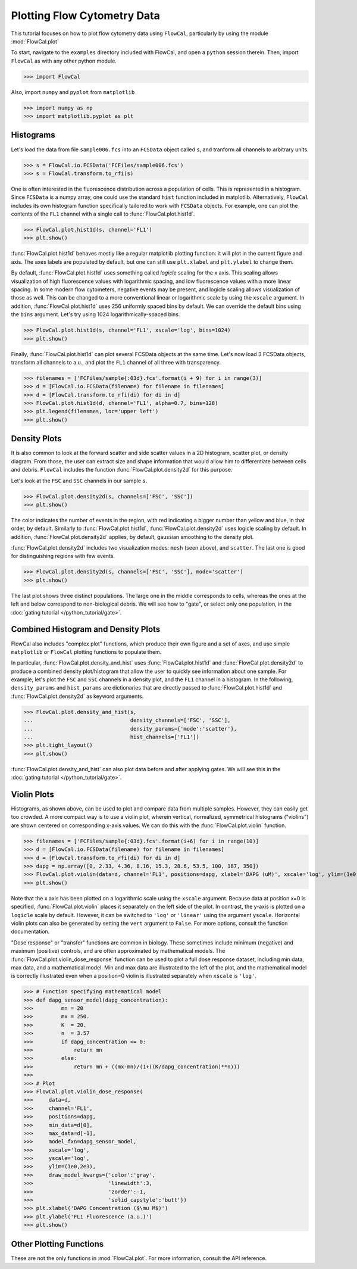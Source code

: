 Plotting Flow Cytometry Data
============================

This tutorial focuses on how to plot flow cytometry data using ``FlowCal``, particularly by using the module :mod:`FlowCal.plot`

To start, navigate to the ``examples`` directory included with FlowCal, and open a ``python`` session therein. Then, import ``FlowCal`` as with any other python module.

>>> import FlowCal

Also, import ``numpy`` and ``pyplot`` from ``matplotlib``

>>> import numpy as np
>>> import matplotlib.pyplot as plt

Histograms
----------

Let's load the data from file ``sample006.fcs`` into an ``FCSData`` object called ``s``, and tranform all channels to arbitrary units.

>>> s = FlowCal.io.FCSData('FCFiles/sample006.fcs')
>>> s = FlowCal.transform.to_rfi(s)

One is often interested in the fluorescence distribution across a population of cells. This is represented in a histogram. Since ``FCSData`` is a numpy array, one could use the standard ``hist`` function included in matplotlib. Alternatively, ``FlowCal`` includes its own histogram function specifically tailored to work with ``FCSData`` objects. For example, one can plot the contents of the ``FL1`` channel with a single call to :func:`FlowCal.plot.hist1d`.

>>> FlowCal.plot.hist1d(s, channel='FL1')
>>> plt.show()

.. image:: /_static/img/python_tutorial/python_tutorial_plot_hist1d_1.png

:func:`FlowCal.plot.hist1d` behaves mostly like a regular matplotlib plotting function: it will plot in the current figure and axis. The axes labels are populated by default, but one can still use ``plt.xlabel`` and ``plt.ylabel`` to change them.

By default, :func:`FlowCal.plot.hist1d` uses something called *logicle* scaling for the x axis. This scaling allows visualization of high fluorescence values with logarithmic spacing, and low fluorescence values with a more linear spacing. In some modern flow cytometers, negative events may be present, and logicle scaling allows visualization of those as well. This can be changed to a more conventional linear or logarithmic scale by using the ``xscale`` argument. In addition, :func:`FlowCal.plot.hist1d` uses 256 uniformly spaced bins by default. We can override the default bins using the ``bins`` argument. Let's try using 1024 logarithmically-spaced bins.

>>> FlowCal.plot.hist1d(s, channel='FL1', xscale='log', bins=1024)
>>> plt.show()

.. image:: /_static/img/python_tutorial/python_tutorial_plot_hist1d_2.png

Finally, :func:`FlowCal.plot.hist1d` can plot several FCSData objects at the same time. Let's now load 3 FCSData objects, transform all channels to a.u., and plot the ``FL1`` channel of all three with transparency.

>>> filenames = ['FCFiles/sample{:03d}.fcs'.format(i + 9) for i in range(3)]
>>> d = [FlowCal.io.FCSData(filename) for filename in filenames]
>>> d = [FlowCal.transform.to_rfi(di) for di in d]
>>> FlowCal.plot.hist1d(d, channel='FL1', alpha=0.7, bins=128)
>>> plt.legend(filenames, loc='upper left')
>>> plt.show()

.. image:: /_static/img/python_tutorial/python_tutorial_plot_hist1d_3.png

Density Plots
-------------

It is also common to look at the forward scatter and side scatter values in a 2D histogram, scatter plot, or density diagram. From those, the user can extract size and shape information that would allow him to differentiate between cells and debris. ``FlowCal`` includes the function :func:`FlowCal.plot.density2d` for this purpose.

Let's look at the ``FSC`` and ``SSC`` channels in our sample ``s``.

>>> FlowCal.plot.density2d(s, channels=['FSC', 'SSC'])
>>> plt.show()

.. image:: /_static/img/python_tutorial/python_tutorial_plot_density_2d_1.png

The color indicates the number of events in the region, with red indicating a bigger number than yellow and blue, in that order, by default. Similarly to :func:`FlowCal.plot.hist1d`, :func:`FlowCal.plot.density2d` uses logicle scaling by default. In addition, :func:`FlowCal.plot.density2d` applies, by default, gaussian smoothing to the density plot.

:func:`FlowCal.plot.density2d` includes two visualization modes: ``mesh`` (seen above), and ``scatter``. The last one is good for distinguishing regions with few events.

>>> FlowCal.plot.density2d(s, channels=['FSC', 'SSC'], mode='scatter')
>>> plt.show()

.. image:: /_static/img/python_tutorial/python_tutorial_plot_density_2d_2.png

The last plot shows three distinct populations. The large one in the middle corresponds to cells, whereas the ones at the left and below correspond to non-biological debris. We will see how to "gate", or select only one population, in the :doc:`gating tutorial </python_tutorial/gate>`.

Combined Histogram and Density Plots
------------------------------------

FlowCal also includes "complex plot" functions, which produce their own figure and a set of axes, and use simple ``matplotlib`` or ``FlowCal`` plotting functions to populate them.

In particular, :func:`FlowCal.plot.density_and_hist` uses :func:`FlowCal.plot.hist1d` and :func:`FlowCal.plot.density2d` to produce a combined density plot/histogram that allow the user to quickly see information about one sample. For example, let's plot the ``FSC`` and ``SSC`` channels in a density plot, and the ``FL1`` channel in a histogram. In the following, ``density_params`` and ``hist_params`` are dictionaries that are directly passed to :func:`FlowCal.plot.hist1d` and :func:`FlowCal.plot.density2d` as keyword arguments.

>>> FlowCal.plot.density_and_hist(s,
...                               density_channels=['FSC', 'SSC'],
...                               density_params={'mode':'scatter'},
...                               hist_channels=['FL1'])
>>> plt.tight_layout()
>>> plt.show()

.. image:: /_static/img/python_tutorial/python_tutorial_plot_density_and_hist_1.png

:func:`FlowCal.plot.density_and_hist` can also plot data before and after applying gates. We will see this in the :doc:`gating tutorial </python_tutorial/gate>`.

Violin Plots
------------

Histograms, as shown above, can be used to plot and compare data from multiple samples. However, they can easily get too crowded. A more compact way is to use a violin plot, wherein vertical, normalized, symmetrical histograms ("violins") are shown centered on corresponding x-axis values. We can do this with the :func:`FlowCal.plot.violin` function.

>>> filenames = ['FCFiles/sample{:03d}.fcs'.format(i+6) for i in range(10)]
>>> d = [FlowCal.io.FCSData(filename) for filename in filenames]
>>> d = [FlowCal.transform.to_rfi(di) for di in d]
>>> dapg = np.array([0, 2.33, 4.36, 8.16, 15.3, 28.6, 53.5, 100, 187, 350])
>>> FlowCal.plot.violin(data=d, channel='FL1', positions=dapg, xlabel='DAPG (uM)', xscale='log', ylim=(1e0,2e3))
>>> plt.show()

.. image:: /_static/img/python_tutorial/python_tutorial_plot_violin_1.png

Note that the x axis has been plotted on a logarithmic scale using the ``xscale`` argument. Because data at position x=0 is specified, :func:`FlowCal.plot.violin` places it separately on the left side of the plot. In contrast, the y-axis is plotted on a ``logicle`` scale by default. However, it can be switched to ``'log'`` or ``'linear'`` using the argument ``yscale``. Horizontal violin plots can also be generated by setting the ``vert`` argument to ``False``. For more options, consult the function documentation.

"Dose response" or "transfer" functions are common in biology. These sometimes include minimum (negative) and maximum (positive) controls, and are often approximated by mathematical models. The :func:`FlowCal.plot.violin_dose_response` function can be used to plot a full dose response dataset, including min data, max data, and a mathematical model. Min and max data are illustrated to the left of the plot, and the mathematical model is correctly illustrated even when a position=0 violin is illustrated separately when ``xscale`` is ``'log'``.

>>> # Function specifying mathematical model
>>> def dapg_sensor_model(dapg_concentration):
>>>         mn = 20
>>>         mx = 250.
>>>         K  = 20.
>>>         n  = 3.57
>>>         if dapg_concentration <= 0:
>>>             return mn
>>>         else:
>>>             return mn + ((mx-mn)/(1+((K/dapg_concentration)**n)))
>>>
>>> # Plot
>>> FlowCal.plot.violin_dose_response(
>>>     data=d,
>>>     channel='FL1',
>>>     positions=dapg,
>>>     min_data=d[0],
>>>     max_data=d[-1],
>>>     model_fxn=dapg_sensor_model,
>>>     xscale='log',
>>>     yscale='log',
>>>     ylim=(1e0,2e3),
>>>     draw_model_kwargs={'color':'gray',
>>>                        'linewidth':3,
>>>                        'zorder':-1,
>>>                        'solid_capstyle':'butt'})
>>> plt.xlabel('DAPG Concentration ($\mu M$)')
>>> plt.ylabel('FL1 Fluorescence (a.u.)')
>>> plt.show()

.. image:: /_static/img/python_tutorial/python_tutorial_plot_violin_2.png

Other Plotting Functions
------------------------
These are not the only functions in :mod:`FlowCal.plot`. For more information, consult the API reference.
